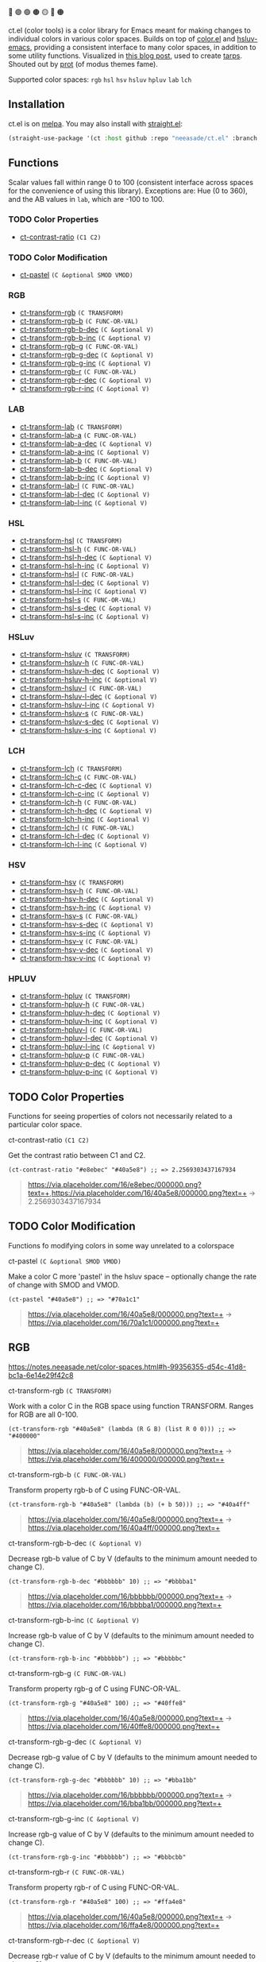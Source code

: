 🔵 🟣 🟢 🟤 🟡 🔴 🟠

ct.el (color tools) is a color library for Emacs meant for making changes to individual colors in various color spaces. Builds on top of [[https://github.com/emacs-mirror/emacs/blob/master/lisp/color.el][color.el]] and [[https://github.com/hsluv/hsluv-emacs][hsluv-emacs]], providing a consistent interface to many color spaces, in addition to some utility functions. Visualized in [[https://notes.neeasade.net/color-spaces.html][this blog post]], used to create [[https://github.com/neeasade/tarps][tarps]]. Shouted out by [[https://protesilaos.com/codelog/2021-01-11-modus-themes-review-select-faint-colours/][prot]] (of modus themes fame).

# todo: make these links to below headings
Supported color spaces: ~rgb~ ~hsl~ ~hsv~ ~hsluv~ ~hpluv~ ~lab~ ~lch~

** Installation

ct.el is on [[https://melpa.org/#/ct][melpa]]. You may also install with [[https://github.com/raxod502/straight.el][straight.el]]:

#+begin_src emacs-lisp
(straight-use-package '(ct :host github :repo "neeasade/ct.el" :branch "master"))
#+end_src

** Functions

Scalar values fall within range 0 to 100 (consistent interface across spaces for the convenience of using this library). Exceptions are: Hue (0 to 360), and the AB values in ~lab~, which are -100 to 100.
*** TODO Color Properties
- [[#ct-contrast-ratio-c1-c2][ct-contrast-ratio]] ~(C1 C2)~
*** TODO Color Modification
- [[#ct-pastel-c-optional-smod-vmod][ct-pastel]] ~(C &optional SMOD VMOD)~
*** RGB
- [[#ct-transform-rgb-c-transform][ct-transform-rgb]] ~(C TRANSFORM)~
- [[#ct-transform-rgb-b-c-func-or-val][ct-transform-rgb-b]] ~(C FUNC-OR-VAL)~
- [[#ct-transform-rgb-b-dec-c-optional-v][ct-transform-rgb-b-dec]] ~(C &optional V)~
- [[#ct-transform-rgb-b-inc-c-optional-v][ct-transform-rgb-b-inc]] ~(C &optional V)~
- [[#ct-transform-rgb-g-c-func-or-val][ct-transform-rgb-g]] ~(C FUNC-OR-VAL)~
- [[#ct-transform-rgb-g-dec-c-optional-v][ct-transform-rgb-g-dec]] ~(C &optional V)~
- [[#ct-transform-rgb-g-inc-c-optional-v][ct-transform-rgb-g-inc]] ~(C &optional V)~
- [[#ct-transform-rgb-r-c-func-or-val][ct-transform-rgb-r]] ~(C FUNC-OR-VAL)~
- [[#ct-transform-rgb-r-dec-c-optional-v][ct-transform-rgb-r-dec]] ~(C &optional V)~
- [[#ct-transform-rgb-r-inc-c-optional-v][ct-transform-rgb-r-inc]] ~(C &optional V)~
*** LAB
- [[#ct-transform-lab-c-transform][ct-transform-lab]] ~(C TRANSFORM)~
- [[#ct-transform-lab-a-c-func-or-val][ct-transform-lab-a]] ~(C FUNC-OR-VAL)~
- [[#ct-transform-lab-a-dec-c-optional-v][ct-transform-lab-a-dec]] ~(C &optional V)~
- [[#ct-transform-lab-a-inc-c-optional-v][ct-transform-lab-a-inc]] ~(C &optional V)~
- [[#ct-transform-lab-b-c-func-or-val][ct-transform-lab-b]] ~(C FUNC-OR-VAL)~
- [[#ct-transform-lab-b-dec-c-optional-v][ct-transform-lab-b-dec]] ~(C &optional V)~
- [[#ct-transform-lab-b-inc-c-optional-v][ct-transform-lab-b-inc]] ~(C &optional V)~
- [[#ct-transform-lab-l-c-func-or-val][ct-transform-lab-l]] ~(C FUNC-OR-VAL)~
- [[#ct-transform-lab-l-dec-c-optional-v][ct-transform-lab-l-dec]] ~(C &optional V)~
- [[#ct-transform-lab-l-inc-c-optional-v][ct-transform-lab-l-inc]] ~(C &optional V)~
*** HSL
- [[#ct-transform-hsl-c-transform][ct-transform-hsl]] ~(C TRANSFORM)~
- [[#ct-transform-hsl-h-c-func-or-val][ct-transform-hsl-h]] ~(C FUNC-OR-VAL)~
- [[#ct-transform-hsl-h-dec-c-optional-v][ct-transform-hsl-h-dec]] ~(C &optional V)~
- [[#ct-transform-hsl-h-inc-c-optional-v][ct-transform-hsl-h-inc]] ~(C &optional V)~
- [[#ct-transform-hsl-l-c-func-or-val][ct-transform-hsl-l]] ~(C FUNC-OR-VAL)~
- [[#ct-transform-hsl-l-dec-c-optional-v][ct-transform-hsl-l-dec]] ~(C &optional V)~
- [[#ct-transform-hsl-l-inc-c-optional-v][ct-transform-hsl-l-inc]] ~(C &optional V)~
- [[#ct-transform-hsl-s-c-func-or-val][ct-transform-hsl-s]] ~(C FUNC-OR-VAL)~
- [[#ct-transform-hsl-s-dec-c-optional-v][ct-transform-hsl-s-dec]] ~(C &optional V)~
- [[#ct-transform-hsl-s-inc-c-optional-v][ct-transform-hsl-s-inc]] ~(C &optional V)~
*** HSLuv
- [[#ct-transform-hsluv-c-transform][ct-transform-hsluv]] ~(C TRANSFORM)~
- [[#ct-transform-hsluv-h-c-func-or-val][ct-transform-hsluv-h]] ~(C FUNC-OR-VAL)~
- [[#ct-transform-hsluv-h-dec-c-optional-v][ct-transform-hsluv-h-dec]] ~(C &optional V)~
- [[#ct-transform-hsluv-h-inc-c-optional-v][ct-transform-hsluv-h-inc]] ~(C &optional V)~
- [[#ct-transform-hsluv-l-c-func-or-val][ct-transform-hsluv-l]] ~(C FUNC-OR-VAL)~
- [[#ct-transform-hsluv-l-dec-c-optional-v][ct-transform-hsluv-l-dec]] ~(C &optional V)~
- [[#ct-transform-hsluv-l-inc-c-optional-v][ct-transform-hsluv-l-inc]] ~(C &optional V)~
- [[#ct-transform-hsluv-s-c-func-or-val][ct-transform-hsluv-s]] ~(C FUNC-OR-VAL)~
- [[#ct-transform-hsluv-s-dec-c-optional-v][ct-transform-hsluv-s-dec]] ~(C &optional V)~
- [[#ct-transform-hsluv-s-inc-c-optional-v][ct-transform-hsluv-s-inc]] ~(C &optional V)~
*** LCH
- [[#ct-transform-lch-c-transform][ct-transform-lch]] ~(C TRANSFORM)~
- [[#ct-transform-lch-c-c-func-or-val][ct-transform-lch-c]] ~(C FUNC-OR-VAL)~
- [[#ct-transform-lch-c-dec-c-optional-v][ct-transform-lch-c-dec]] ~(C &optional V)~
- [[#ct-transform-lch-c-inc-c-optional-v][ct-transform-lch-c-inc]] ~(C &optional V)~
- [[#ct-transform-lch-h-c-func-or-val][ct-transform-lch-h]] ~(C FUNC-OR-VAL)~
- [[#ct-transform-lch-h-dec-c-optional-v][ct-transform-lch-h-dec]] ~(C &optional V)~
- [[#ct-transform-lch-h-inc-c-optional-v][ct-transform-lch-h-inc]] ~(C &optional V)~
- [[#ct-transform-lch-l-c-func-or-val][ct-transform-lch-l]] ~(C FUNC-OR-VAL)~
- [[#ct-transform-lch-l-dec-c-optional-v][ct-transform-lch-l-dec]] ~(C &optional V)~
- [[#ct-transform-lch-l-inc-c-optional-v][ct-transform-lch-l-inc]] ~(C &optional V)~
*** HSV
- [[#ct-transform-hsv-c-transform][ct-transform-hsv]] ~(C TRANSFORM)~
- [[#ct-transform-hsv-h-c-func-or-val][ct-transform-hsv-h]] ~(C FUNC-OR-VAL)~
- [[#ct-transform-hsv-h-dec-c-optional-v][ct-transform-hsv-h-dec]] ~(C &optional V)~
- [[#ct-transform-hsv-h-inc-c-optional-v][ct-transform-hsv-h-inc]] ~(C &optional V)~
- [[#ct-transform-hsv-s-c-func-or-val][ct-transform-hsv-s]] ~(C FUNC-OR-VAL)~
- [[#ct-transform-hsv-s-dec-c-optional-v][ct-transform-hsv-s-dec]] ~(C &optional V)~
- [[#ct-transform-hsv-s-inc-c-optional-v][ct-transform-hsv-s-inc]] ~(C &optional V)~
- [[#ct-transform-hsv-v-c-func-or-val][ct-transform-hsv-v]] ~(C FUNC-OR-VAL)~
- [[#ct-transform-hsv-v-dec-c-optional-v][ct-transform-hsv-v-dec]] ~(C &optional V)~
- [[#ct-transform-hsv-v-inc-c-optional-v][ct-transform-hsv-v-inc]] ~(C &optional V)~
*** HPLUV
- [[#ct-transform-hpluv-c-transform][ct-transform-hpluv]] ~(C TRANSFORM)~
- [[#ct-transform-hpluv-h-c-func-or-val][ct-transform-hpluv-h]] ~(C FUNC-OR-VAL)~
- [[#ct-transform-hpluv-h-dec-c-optional-v][ct-transform-hpluv-h-dec]] ~(C &optional V)~
- [[#ct-transform-hpluv-h-inc-c-optional-v][ct-transform-hpluv-h-inc]] ~(C &optional V)~
- [[#ct-transform-hpluv-l-c-func-or-val][ct-transform-hpluv-l]] ~(C FUNC-OR-VAL)~
- [[#ct-transform-hpluv-l-dec-c-optional-v][ct-transform-hpluv-l-dec]] ~(C &optional V)~
- [[#ct-transform-hpluv-l-inc-c-optional-v][ct-transform-hpluv-l-inc]] ~(C &optional V)~
- [[#ct-transform-hpluv-p-c-func-or-val][ct-transform-hpluv-p]] ~(C FUNC-OR-VAL)~
- [[#ct-transform-hpluv-p-dec-c-optional-v][ct-transform-hpluv-p-dec]] ~(C &optional V)~
- [[#ct-transform-hpluv-p-inc-c-optional-v][ct-transform-hpluv-p-inc]] ~(C &optional V)~
** TODO Color Properties
Functions for seeing properties of colors not necessarily related to a particular color space.
**** ct-contrast-ratio ~(C1 C2)~
Get the contrast ratio between C1 and C2.
#+BEGIN_src elisp
(ct-contrast-ratio "#e8ebec" "#40a5e8") ;; => 2.2569303437167934
#+END_src
#+BEGIN_quote
[[https://via.placeholder.com/16/e8ebec/000000.png?text=+]],[[https://via.placeholder.com/16/40a5e8/000000.png?text=+]] → 2.2569303437167934
#+END_quote
** TODO Color Modification
Functions fo modifying colors in some way unrelated to a colorspace
**** ct-pastel ~(C &optional SMOD VMOD)~
Make a color C more 'pastel' in the hsluv space -- optionally change the rate of change with SMOD and VMOD.
#+BEGIN_src elisp
(ct-pastel "#40a5e8") ;; => "#70a1c1"
#+END_src
#+BEGIN_quote
[[https://via.placeholder.com/16/40a5e8/000000.png?text=+]] → [[https://via.placeholder.com/16/70a1c1/000000.png?text=+]]
#+END_quote
** RGB
https://notes.neeasade.net/color-spaces.html#h-99356355-d54c-41d8-bc1a-6e14e29f42c8
**** ct-transform-rgb ~(C TRANSFORM)~
Work with a color C in the RGB space using function TRANSFORM. Ranges for RGB are all 0-100.
#+BEGIN_src elisp
(ct-transform-rgb "#40a5e8" (lambda (R G B) (list R 0 0))) ;; => "#400000"
#+END_src
#+BEGIN_quote
[[https://via.placeholder.com/16/40a5e8/000000.png?text=+]] → [[https://via.placeholder.com/16/400000/000000.png?text=+]]
#+END_quote
**** ct-transform-rgb-b ~(C FUNC-OR-VAL)~
Transform property rgb-b of C using FUNC-OR-VAL.
#+BEGIN_src elisp
(ct-transform-rgb-b "#40a5e8" (lambda (b) (+ b 50))) ;; => "#40a4ff"
#+END_src
#+BEGIN_quote
[[https://via.placeholder.com/16/40a5e8/000000.png?text=+]] → [[https://via.placeholder.com/16/40a4ff/000000.png?text=+]]
#+END_quote
**** ct-transform-rgb-b-dec ~(C &optional V)~
Decrease rgb-b value of C by V (defaults to the minimum amount needed to change C).
#+BEGIN_src elisp
(ct-transform-rgb-b-dec "#bbbbbb" 10) ;; => "#bbbba1"
#+END_src
#+BEGIN_quote
[[https://via.placeholder.com/16/bbbbbb/000000.png?text=+]] → [[https://via.placeholder.com/16/bbbba1/000000.png?text=+]]
#+END_quote
**** ct-transform-rgb-b-inc ~(C &optional V)~
Increase rgb-b value of C by V (defaults to the minimum amount needed to change C).
#+BEGIN_src elisp
(ct-transform-rgb-b-inc "#bbbbbb") ;; => "#bbbbbc"
#+END_src
**** ct-transform-rgb-g ~(C FUNC-OR-VAL)~
Transform property rgb-g of C using FUNC-OR-VAL.
#+BEGIN_src elisp
(ct-transform-rgb-g "#40a5e8" 100) ;; => "#40ffe8"
#+END_src
#+BEGIN_quote
[[https://via.placeholder.com/16/40a5e8/000000.png?text=+]] → [[https://via.placeholder.com/16/40ffe8/000000.png?text=+]]
#+END_quote
**** ct-transform-rgb-g-dec ~(C &optional V)~
Decrease rgb-g value of C by V (defaults to the minimum amount needed to change C).
#+BEGIN_src elisp
(ct-transform-rgb-g-dec "#bbbbbb" 10) ;; => "#bba1bb"
#+END_src
#+BEGIN_quote
[[https://via.placeholder.com/16/bbbbbb/000000.png?text=+]] → [[https://via.placeholder.com/16/bba1bb/000000.png?text=+]]
#+END_quote
**** ct-transform-rgb-g-inc ~(C &optional V)~
Increase rgb-g value of C by V (defaults to the minimum amount needed to change C).
#+BEGIN_src elisp
(ct-transform-rgb-g-inc "#bbbbbb") ;; => "#bbbcbb"
#+END_src
**** ct-transform-rgb-r ~(C FUNC-OR-VAL)~
Transform property rgb-r of C using FUNC-OR-VAL.
#+BEGIN_src elisp
(ct-transform-rgb-r "#40a5e8" 100) ;; => "#ffa4e8"
#+END_src
#+BEGIN_quote
[[https://via.placeholder.com/16/40a5e8/000000.png?text=+]] → [[https://via.placeholder.com/16/ffa4e8/000000.png?text=+]]
#+END_quote
**** ct-transform-rgb-r-dec ~(C &optional V)~
Decrease rgb-r value of C by V (defaults to the minimum amount needed to change C).
#+BEGIN_src elisp
(ct-transform-rgb-r-dec "#bbbbbb" 10) ;; => "#a1bbbb"
#+END_src
#+BEGIN_quote
[[https://via.placeholder.com/16/bbbbbb/000000.png?text=+]] → [[https://via.placeholder.com/16/a1bbbb/000000.png?text=+]]
#+END_quote
**** ct-transform-rgb-r-inc ~(C &optional V)~
Increase rgb-r value of C by V (defaults to the minimum amount needed to change C).
#+BEGIN_src elisp
(ct-transform-rgb-r-inc "#bbbbbb") ;; => "#bcbbbb"
#+END_src
** LAB
https://notes.neeasade.net/color-spaces.html#h-9d5a1a9a-75d3-48f5-bf00-85332d9b023e
**** ct-transform-lab ~(C TRANSFORM)~
Work with a color C in the LAB space using function TRANSFORM.
Ranges for LAB are {0-100,-100-100,-100-100}.
#+BEGIN_src elisp
(ct-transform-lab "#40a5e8" (lambda (L A B) (list L -100 -100))) ;; => "#00cbff"
#+END_src
#+BEGIN_quote
[[https://via.placeholder.com/16/40a5e8/000000.png?text=+]] → [[https://via.placeholder.com/16/00cbff/000000.png?text=+]]
#+END_quote
**** ct-transform-lab-a ~(C FUNC-OR-VAL)~
Transform property lab-a of C using FUNC-OR-VAL.
#+BEGIN_src elisp
(ct-transform-lab-a "#40a5e8" (lambda (a) (- a 20))) ;; => "#00aee7"
#+END_src
#+BEGIN_quote
[[https://via.placeholder.com/16/40a5e8/000000.png?text=+]] → [[https://via.placeholder.com/16/00aee7/000000.png?text=+]]
#+END_quote
**** ct-transform-lab-a-dec ~(C &optional V)~
Decrease lab-a value of C by V (defaults to the minimum amount needed to change C).
#+BEGIN_src elisp
(ct-transform-lab-a-dec "#40a5e8" 20) ;; => "#00aee7"
#+END_src
#+BEGIN_quote
[[https://via.placeholder.com/16/40a5e8/000000.png?text=+]] → [[https://via.placeholder.com/16/00aee7/000000.png?text=+]]
#+END_quote
**** ct-transform-lab-a-inc ~(C &optional V)~
Increase lab-a value of C by V (defaults to the minimum amount needed to change C).
#+BEGIN_src elisp
(ct-transform-lab-a-inc "#40a5e8" 20) ;; => "#8499e8"
#+END_src
#+BEGIN_quote
[[https://via.placeholder.com/16/40a5e8/000000.png?text=+]] → [[https://via.placeholder.com/16/8499e8/000000.png?text=+]]
#+END_quote
**** ct-transform-lab-b ~(C FUNC-OR-VAL)~
Transform property lab-b of C using FUNC-OR-VAL.
#+BEGIN_src elisp
(ct-transform-lab-b "#40a5e8" 100) ;; => "#b39e00"
#+END_src
#+BEGIN_quote
[[https://via.placeholder.com/16/40a5e8/000000.png?text=+]] → [[https://via.placeholder.com/16/b39e00/000000.png?text=+]]
#+END_quote
**** ct-transform-lab-b-dec ~(C &optional V)~
Decrease lab-b value of C by V (defaults to the minimum amount needed to change C).
#+BEGIN_src elisp
(ct-transform-lab-b-dec "#40a5e8" 20) ;; => "#00a7ff"
#+END_src
#+BEGIN_quote
[[https://via.placeholder.com/16/40a5e8/000000.png?text=+]] → [[https://via.placeholder.com/16/00a7ff/000000.png?text=+]]
#+END_quote
**** ct-transform-lab-b-inc ~(C &optional V)~
Increase lab-b value of C by V (defaults to the minimum amount needed to change C).
#+BEGIN_src elisp
(ct-transform-lab-b-inc "#40a5e8" 20) ;; => "#72a3c4"
#+END_src
#+BEGIN_quote
[[https://via.placeholder.com/16/40a5e8/000000.png?text=+]] → [[https://via.placeholder.com/16/72a3c4/000000.png?text=+]]
#+END_quote
**** ct-transform-lab-l ~(C FUNC-OR-VAL)~
Transform property lab-l of C using FUNC-OR-VAL.
#+BEGIN_src elisp
(ct-transform-lab-l "#40a5e8" 0) ;; => "#000b3e"
#+END_src
#+BEGIN_quote
[[https://via.placeholder.com/16/40a5e8/000000.png?text=+]] → [[https://via.placeholder.com/16/000b3e/000000.png?text=+]]
#+END_quote
**** ct-transform-lab-l-dec ~(C &optional V)~
Decrease lab-l value of C by V (defaults to the minimum amount needed to change C).
#+BEGIN_src elisp
(ct-transform-lab-l-dec "#40a5e8") ;; => "#3fa4e7"
#+END_src
**** ct-transform-lab-l-inc ~(C &optional V)~
Increase lab-l value of C by V (defaults to the minimum amount needed to change C).
#+BEGIN_src elisp
(ct-transform-lab-l-inc "#40a5e8") ;; => "#41a5e8"
#+END_src
** HSL
https://notes.neeasade.net/color-spaces.html#h-43869bc7-a7d1-410f-9341-521974751dac
**** ct-transform-hsl ~(C TRANSFORM)~
Work with a color C in the HSL space using function TRANSFORM.
Ranges for HSL are {0-360,0-100,0-100}.
#+BEGIN_src elisp
(ct-transform-hsl "#40a5e8" (lambda (H S L) (list (+ H 60) 100 L))) ;; => "#7e28ff"
#+END_src
#+BEGIN_quote
[[https://via.placeholder.com/16/40a5e8/000000.png?text=+]] → [[https://via.placeholder.com/16/7e28ff/000000.png?text=+]]
#+END_quote
**** ct-transform-hsl-h ~(C FUNC-OR-VAL)~
Transform property hsl-h of C using FUNC-OR-VAL.
#+BEGIN_src elisp
(ct-transform-hsl-h "#40a5e8" (lambda (H) (+ H 60))) ;; => "#8340e7"
#+END_src
#+BEGIN_quote
[[https://via.placeholder.com/16/40a5e8/000000.png?text=+]] → [[https://via.placeholder.com/16/8340e7/000000.png?text=+]]
#+END_quote
**** ct-transform-hsl-h-dec ~(C &optional V)~
Decrease hsl-h value of C by V (defaults to the minimum amount needed to change C).
#+BEGIN_src elisp
(ct-transform-hsl-h-dec "#40a5e8") ;; => "#40a5e7"
#+END_src
**** ct-transform-hsl-h-inc ~(C &optional V)~
Increase hsl-h value of C by V (defaults to the minimum amount needed to change C).
#+BEGIN_src elisp
(ct-transform-hsl-h-inc "#40a5e8") ;; => "#40a4e7"
#+END_src
**** ct-transform-hsl-l ~(C FUNC-OR-VAL)~
Transform property hsl-l of C using FUNC-OR-VAL.
#+BEGIN_src elisp
(ct-transform-hsl-l "#40a5e8" 0) ;; => "#000000"
#+END_src
#+BEGIN_quote
[[https://via.placeholder.com/16/40a5e8/000000.png?text=+]] → [[https://via.placeholder.com/16/000000/000000.png?text=+]]
#+END_quote
**** ct-transform-hsl-l-dec ~(C &optional V)~
Decrease hsl-l value of C by V (defaults to the minimum amount needed to change C).
#+BEGIN_src elisp
(ct-transform-hsl-l-dec "#40a5e8") ;; => "#3fa4e7"
#+END_src
**** ct-transform-hsl-l-inc ~(C &optional V)~
Increase hsl-l value of C by V (defaults to the minimum amount needed to change C).
#+BEGIN_src elisp
(ct-transform-hsl-l-inc "#40a5e8") ;; => "#41a5e8"
#+END_src
**** ct-transform-hsl-s ~(C FUNC-OR-VAL)~
Transform property hsl-s of C using FUNC-OR-VAL.
#+BEGIN_src elisp
(ct-transform-hsl-s "#40a5e8" 100) ;; => "#28a9ff"
#+END_src
#+BEGIN_quote
[[https://via.placeholder.com/16/40a5e8/000000.png?text=+]] → [[https://via.placeholder.com/16/28a9ff/000000.png?text=+]]
#+END_quote
**** ct-transform-hsl-s-dec ~(C &optional V)~
Decrease hsl-s value of C by V (defaults to the minimum amount needed to change C).
#+BEGIN_src elisp
(ct-transform-hsl-s-dec "#40a5e8") ;; => "#40a4e7"
#+END_src
**** ct-transform-hsl-s-inc ~(C &optional V)~
Increase hsl-s value of C by V (defaults to the minimum amount needed to change C).
#+BEGIN_src elisp
(ct-transform-hsl-s-inc "#40a5e8") ;; => "#3fa5e8"
#+END_src
** HSLuv
https://notes.neeasade.net/color-spaces.html#h-c147b84d-d95b-4d2d-8426-2f96529a8428
**** ct-transform-hsluv ~(C TRANSFORM)~
Work with a color C in the HSLUV space using function TRANSFORM.
Ranges for HSLUV are {0-360,0-100,0-100}.
#+BEGIN_src elisp
(ct-transform-hsluv "#40a5e8" (lambda (H S L) (list (+ H 60) 100 L))) ;; => "#ec61ff"
#+END_src
#+BEGIN_quote
[[https://via.placeholder.com/16/40a5e8/000000.png?text=+]] → [[https://via.placeholder.com/16/ec61ff/000000.png?text=+]]
#+END_quote
**** ct-transform-hsluv-h ~(C FUNC-OR-VAL)~
Transform property hsluv-h of C using FUNC-OR-VAL.
#+BEGIN_src elisp
(ct-transform-hsluv-h "#40a5e8" (lambda (H) (+ H 60))) ;; => "#e26df2"
#+END_src
#+BEGIN_quote
[[https://via.placeholder.com/16/40a5e8/000000.png?text=+]] → [[https://via.placeholder.com/16/e26df2/000000.png?text=+]]
#+END_quote
**** ct-transform-hsluv-h-dec ~(C &optional V)~
Decrease hsluv-h value of C by V (defaults to the minimum amount needed to change C).
#+BEGIN_src elisp
(ct-transform-hsluv-h-dec "#40a5e8") ;; => "#3fa5e7"
#+END_src
**** ct-transform-hsluv-h-inc ~(C &optional V)~
Increase hsluv-h value of C by V (defaults to the minimum amount needed to change C).
#+BEGIN_src elisp
(ct-transform-hsluv-h-inc "#40a5e8") ;; => "#40a4e8"
#+END_src
**** ct-transform-hsluv-l ~(C FUNC-OR-VAL)~
Transform property hsluv-l of C using FUNC-OR-VAL.
#+BEGIN_src elisp
(ct-transform-hsluv-l "#40a5e8" 0) ;; => "#000000"
#+END_src
#+BEGIN_quote
[[https://via.placeholder.com/16/40a5e8/000000.png?text=+]] → [[https://via.placeholder.com/16/000000/000000.png?text=+]]
#+END_quote
**** ct-transform-hsluv-l-dec ~(C &optional V)~
Decrease hsluv-l value of C by V (defaults to the minimum amount needed to change C).
#+BEGIN_src elisp
(ct-transform-hsluv-l-dec "#40a5e8") ;; => "#3fa4e7"
#+END_src
**** ct-transform-hsluv-l-inc ~(C &optional V)~
Increase hsluv-l value of C by V (defaults to the minimum amount needed to change C).
#+BEGIN_src elisp
(ct-transform-hsluv-l-inc "#40a5e8") ;; => "#40a5e9"
#+END_src
**** ct-transform-hsluv-s ~(C FUNC-OR-VAL)~
Transform property hsluv-s of C using FUNC-OR-VAL.
#+BEGIN_src elisp
(ct-transform-hsluv-s "#40a5e8" 100) ;; => "#00a6f2"
#+END_src
#+BEGIN_quote
[[https://via.placeholder.com/16/40a5e8/000000.png?text=+]] → [[https://via.placeholder.com/16/00a6f2/000000.png?text=+]]
#+END_quote
**** ct-transform-hsluv-s-dec ~(C &optional V)~
Decrease hsluv-s value of C by V (defaults to the minimum amount needed to change C).
#+BEGIN_src elisp
(ct-transform-hsluv-s-dec "#40a5e8") ;; => "#40a4e7"
#+END_src
**** ct-transform-hsluv-s-inc ~(C &optional V)~
Increase hsluv-s value of C by V (defaults to the minimum amount needed to change C).
#+BEGIN_src elisp
(ct-transform-hsluv-s-inc "#40a5e8") ;; => "#3fa5e8"
#+END_src
** LCH
https://notes.neeasade.net/color-spaces.html#h-c4f93e1f-4fa6-4ebc-99c1-18b6de0ef413
**** ct-transform-lch ~(C TRANSFORM)~
Work with a color C in the LCH space using function TRANSFORM.
Ranges for LCH are {0-100,0-100,0-360}.
#+BEGIN_src elisp
(ct-transform-lch "#40a5e8" (lambda (L C H) (list L 100 (+ H 90)))) ;; => "#ff00bf"
#+END_src
#+BEGIN_quote
[[https://via.placeholder.com/16/40a5e8/000000.png?text=+]] → [[https://via.placeholder.com/16/ff00bf/000000.png?text=+]]
#+END_quote
**** ct-transform-lch-c ~(C FUNC-OR-VAL)~
Transform property lch-c of C using FUNC-OR-VAL.
#+BEGIN_src elisp
(ct-transform-lch-c "#40a5e8" 100) ;; => "#00b1ff"
#+END_src
#+BEGIN_quote
[[https://via.placeholder.com/16/40a5e8/000000.png?text=+]] → [[https://via.placeholder.com/16/00b1ff/000000.png?text=+]]
#+END_quote
**** ct-transform-lch-c-dec ~(C &optional V)~
Decrease lch-c value of C by V (defaults to the minimum amount needed to change C).
#+BEGIN_src elisp
(ct-transform-lch-c-dec "#40a5e8") ;; => "#40a4e7"
#+END_src
**** ct-transform-lch-c-inc ~(C &optional V)~
Increase lch-c value of C by V (defaults to the minimum amount needed to change C).
#+BEGIN_src elisp
(ct-transform-lch-c-inc "#40a5e8") ;; => "#3fa5e8"
#+END_src
**** ct-transform-lch-h ~(C FUNC-OR-VAL)~
Transform property lch-h of C using FUNC-OR-VAL.
#+BEGIN_src elisp
(ct-transform-lch-h "#40a5e8" (lambda (H) (+ H 90))) ;; => "#de7fab"
#+END_src
#+BEGIN_quote
[[https://via.placeholder.com/16/40a5e8/000000.png?text=+]] → [[https://via.placeholder.com/16/de7fab/000000.png?text=+]]
#+END_quote
**** ct-transform-lch-h-dec ~(C &optional V)~
Decrease lch-h value of C by V (defaults to the minimum amount needed to change C).
#+BEGIN_src elisp
(ct-transform-lch-h-dec "#40a5e8") ;; => "#3fa5e7"
#+END_src
**** ct-transform-lch-h-inc ~(C &optional V)~
Increase lch-h value of C by V (defaults to the minimum amount needed to change C).
#+BEGIN_src elisp
(ct-transform-lch-h-inc "#40a5e8") ;; => "#40a4e8"
#+END_src
**** ct-transform-lch-l ~(C FUNC-OR-VAL)~
Transform property lch-l of C using FUNC-OR-VAL.
#+BEGIN_src elisp
(ct-transform-lch-l "#40a5e8" 100) ;; => "#b1ffff"
#+END_src
#+BEGIN_quote
[[https://via.placeholder.com/16/40a5e8/000000.png?text=+]] → [[https://via.placeholder.com/16/b1ffff/000000.png?text=+]]
#+END_quote
**** ct-transform-lch-l-dec ~(C &optional V)~
Decrease lch-l value of C by V (defaults to the minimum amount needed to change C).
#+BEGIN_src elisp
(ct-transform-lch-l-dec "#40a5e8") ;; => "#3fa4e7"
#+END_src
**** ct-transform-lch-l-inc ~(C &optional V)~
Increase lch-l value of C by V (defaults to the minimum amount needed to change C).
#+BEGIN_src elisp
(ct-transform-lch-l-inc "#40a5e8") ;; => "#41a5e8"
#+END_src
** HSV
https://en.wikipedia.org/wiki/HSL_and_HSV
**** ct-transform-hsv ~(C TRANSFORM)~
Work with a color C in the HSV space using function TRANSFORM.
Ranges for HSV are {0-360,0-100,0-100}.
#+BEGIN_src elisp
(ct-transform-hsv "#40a5e8" (lambda (H S V) (list H 20 100))) ;; => "#cceaff"
#+END_src
#+BEGIN_quote
[[https://via.placeholder.com/16/40a5e8/000000.png?text=+]] → [[https://via.placeholder.com/16/cceaff/000000.png?text=+]]
#+END_quote
**** ct-transform-hsv-h ~(C FUNC-OR-VAL)~
Transform property hsv-h of C using FUNC-OR-VAL.
#+BEGIN_src elisp
(ct-transform-hsv-h "#40a5e8" (-partial #'+ 30)) ;; => "#4050e8"
#+END_src
#+BEGIN_quote
[[https://via.placeholder.com/16/40a5e8/000000.png?text=+]] → [[https://via.placeholder.com/16/4050e8/000000.png?text=+]]
#+END_quote
**** ct-transform-hsv-h-dec ~(C &optional V)~
Decrease hsv-h value of C by V (defaults to the minimum amount needed to change C).
#+BEGIN_src elisp
(ct-transform-hsv-h-dec "#40a5e8") ;; => "#40a6e8"
#+END_src
**** ct-transform-hsv-h-inc ~(C &optional V)~
Increase hsv-h value of C by V (defaults to the minimum amount needed to change C).
#+BEGIN_src elisp
(ct-transform-hsv-h-inc "#40a5e8") ;; => "#40a4e8"
#+END_src
**** ct-transform-hsv-s ~(C FUNC-OR-VAL)~
Transform property hsv-s of C using FUNC-OR-VAL.
#+BEGIN_src elisp
(ct-transform-hsv-s "#40a5e8" 20) ;; => "#b9d5e8"
#+END_src
#+BEGIN_quote
[[https://via.placeholder.com/16/40a5e8/000000.png?text=+]] → [[https://via.placeholder.com/16/b9d5e8/000000.png?text=+]]
#+END_quote
**** ct-transform-hsv-s-dec ~(C &optional V)~
Decrease hsv-s value of C by V (defaults to the minimum amount needed to change C).
#+BEGIN_src elisp
(ct-transform-hsv-s-dec "#40a5e8") ;; => "#41a5e8"
#+END_src
**** ct-transform-hsv-s-inc ~(C &optional V)~
Increase hsv-s value of C by V (defaults to the minimum amount needed to change C).
#+BEGIN_src elisp
(ct-transform-hsv-s-inc "#40a5e8") ;; => "#3fa4e8"
#+END_src
**** ct-transform-hsv-v ~(C FUNC-OR-VAL)~
Transform property hsv-v of C using FUNC-OR-VAL.
#+BEGIN_src elisp
(ct-transform-hsv-v "#40a5e8" 100) ;; => "#46b5ff"
#+END_src
#+BEGIN_quote
[[https://via.placeholder.com/16/40a5e8/000000.png?text=+]] → [[https://via.placeholder.com/16/46b5ff/000000.png?text=+]]
#+END_quote
**** ct-transform-hsv-v-dec ~(C &optional V)~
Decrease hsv-v value of C by V (defaults to the minimum amount needed to change C).
#+BEGIN_src elisp
(ct-transform-hsv-v-dec "#40a5e8") ;; => "#3fa4e7"
#+END_src
**** ct-transform-hsv-v-inc ~(C &optional V)~
Increase hsv-v value of C by V (defaults to the minimum amount needed to change C).
#+BEGIN_src elisp
(ct-transform-hsv-v-inc "#40a5e8") ;; => "#40a5e9"
#+END_src
** HPLUV
https://ajalt.github.io/colormath/api/colormath/com.github.ajalt.colormath.model/-h-p-luv/index.html
**** ct-transform-hpluv ~(C TRANSFORM)~
Work with a color C in the HPLUV space using function TRANSFORM.
Ranges for HPLUV are {0-360,0-100,0-100}.
#+BEGIN_src elisp
(ct-transform-hpluv "#40a5e8" (lambda (H P L) (list H 100 L))) ;; => "#6ea2d0"
#+END_src
#+BEGIN_quote
[[https://via.placeholder.com/16/40a5e8/000000.png?text=+]] → [[https://via.placeholder.com/16/6ea2d0/000000.png?text=+]]
#+END_quote
**** ct-transform-hpluv-h ~(C FUNC-OR-VAL)~
Transform property hpluv-h of C using FUNC-OR-VAL.
#+BEGIN_src elisp
(ct-transform-hpluv-h "#40a5e8" 0) ;; => "#d68696"
#+END_src
#+BEGIN_quote
[[https://via.placeholder.com/16/40a5e8/000000.png?text=+]] → [[https://via.placeholder.com/16/d68696/000000.png?text=+]]
#+END_quote
**** ct-transform-hpluv-h-dec ~(C &optional V)~
Decrease hpluv-h value of C by V (defaults to the minimum amount needed to change C).
#+BEGIN_src elisp
(ct-transform-hpluv-h-dec "#40a5e8") ;; => "#6ea2d0"
#+END_src
**** ct-transform-hpluv-h-inc ~(C &optional V)~
Increase hpluv-h value of C by V (defaults to the minimum amount needed to change C).
#+BEGIN_src elisp
(ct-transform-hpluv-h-inc "#40a5e8") ;; => "#6ea2d0"
#+END_src
**** ct-transform-hpluv-l ~(C FUNC-OR-VAL)~
Transform property hpluv-l of C using FUNC-OR-VAL.
#+BEGIN_src elisp
(ct-transform-hpluv-l "#40a5e8" 100) ;; => "#feffff"
#+END_src
#+BEGIN_quote
[[https://via.placeholder.com/16/40a5e8/000000.png?text=+]] → [[https://via.placeholder.com/16/feffff/000000.png?text=+]]
#+END_quote
**** ct-transform-hpluv-l-dec ~(C &optional V)~
Decrease hpluv-l value of C by V (defaults to the minimum amount needed to change C).
#+BEGIN_src elisp
(ct-transform-hpluv-l-dec "#40a5e8") ;; => "#6ea1d0"
#+END_src
**** ct-transform-hpluv-l-inc ~(C &optional V)~
Increase hpluv-l value of C by V (defaults to the minimum amount needed to change C).
#+BEGIN_src elisp
(ct-transform-hpluv-l-inc "#40a5e8") ;; => "#6ea2d0"
#+END_src
**** ct-transform-hpluv-p ~(C FUNC-OR-VAL)~
Transform property hpluv-p of C using FUNC-OR-VAL.
#+BEGIN_src elisp
(ct-transform-hpluv-p "#40a5e8" 100) ;; => "#6ea2d0"
#+END_src
#+BEGIN_quote
[[https://via.placeholder.com/16/40a5e8/000000.png?text=+]] → [[https://via.placeholder.com/16/6ea2d0/000000.png?text=+]]
#+END_quote
**** ct-transform-hpluv-p-dec ~(C &optional V)~
Decrease hpluv-p value of C by V (defaults to the minimum amount needed to change C).
#+BEGIN_src elisp
(ct-transform-hpluv-p-dec "#40a5e8") ;; => "#6ea2d0"
#+END_src
**** ct-transform-hpluv-p-inc ~(C &optional V)~
Increase hpluv-p value of C by V (defaults to the minimum amount needed to change C).
#+BEGIN_src elisp
(ct-transform-hpluv-p-inc "#40a5e8") ;; => "#6ea2d0"
#+END_src

** Related links

Emacs color libraries:

- https://github.com/emacs-mirror/emacs/blob/master/lisp/color.el
- https://github.com/emacsfodder/kurecolor
- https://github.com/yurikhan/yk-color
- https://github.com/hsluv/hsluv-emacs

General color knowledge:

- http://colorizer.org/
- https://peteroupc.github.io/colorgen.html
- https://www.w3.org/TR/WCAG20/#relativeluminancedef
- https://en.wikipedia.org/wiki/CIELAB_color_space
